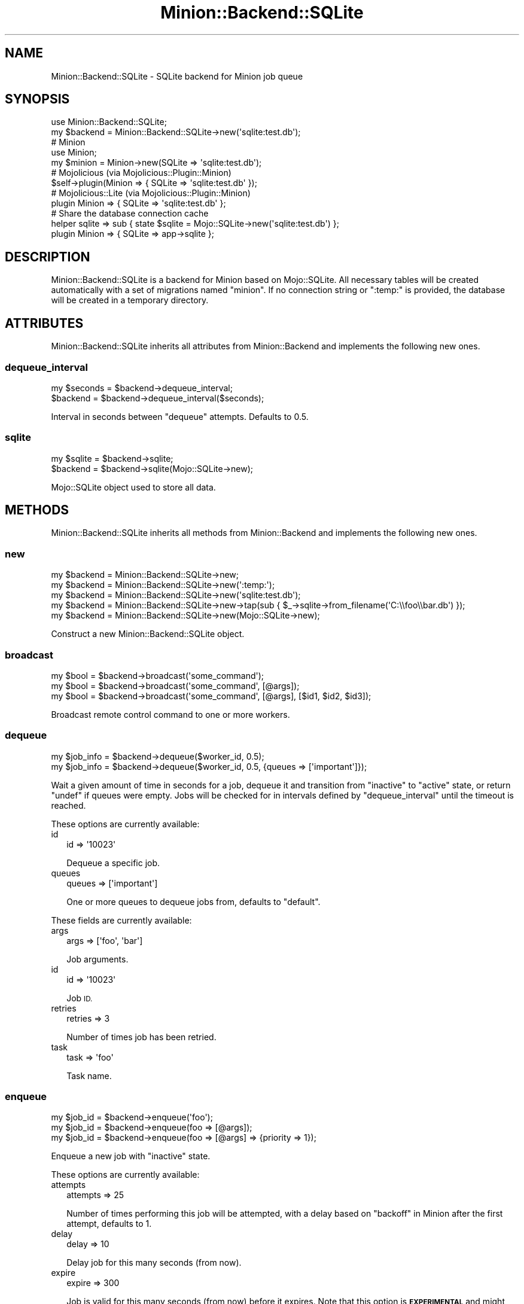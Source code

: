 .\" Automatically generated by Pod::Man 4.14 (Pod::Simple 3.40)
.\"
.\" Standard preamble:
.\" ========================================================================
.de Sp \" Vertical space (when we can't use .PP)
.if t .sp .5v
.if n .sp
..
.de Vb \" Begin verbatim text
.ft CW
.nf
.ne \\$1
..
.de Ve \" End verbatim text
.ft R
.fi
..
.\" Set up some character translations and predefined strings.  \*(-- will
.\" give an unbreakable dash, \*(PI will give pi, \*(L" will give a left
.\" double quote, and \*(R" will give a right double quote.  \*(C+ will
.\" give a nicer C++.  Capital omega is used to do unbreakable dashes and
.\" therefore won't be available.  \*(C` and \*(C' expand to `' in nroff,
.\" nothing in troff, for use with C<>.
.tr \(*W-
.ds C+ C\v'-.1v'\h'-1p'\s-2+\h'-1p'+\s0\v'.1v'\h'-1p'
.ie n \{\
.    ds -- \(*W-
.    ds PI pi
.    if (\n(.H=4u)&(1m=24u) .ds -- \(*W\h'-12u'\(*W\h'-12u'-\" diablo 10 pitch
.    if (\n(.H=4u)&(1m=20u) .ds -- \(*W\h'-12u'\(*W\h'-8u'-\"  diablo 12 pitch
.    ds L" ""
.    ds R" ""
.    ds C` ""
.    ds C' ""
'br\}
.el\{\
.    ds -- \|\(em\|
.    ds PI \(*p
.    ds L" ``
.    ds R" ''
.    ds C`
.    ds C'
'br\}
.\"
.\" Escape single quotes in literal strings from groff's Unicode transform.
.ie \n(.g .ds Aq \(aq
.el       .ds Aq '
.\"
.\" If the F register is >0, we'll generate index entries on stderr for
.\" titles (.TH), headers (.SH), subsections (.SS), items (.Ip), and index
.\" entries marked with X<> in POD.  Of course, you'll have to process the
.\" output yourself in some meaningful fashion.
.\"
.\" Avoid warning from groff about undefined register 'F'.
.de IX
..
.nr rF 0
.if \n(.g .if rF .nr rF 1
.if (\n(rF:(\n(.g==0)) \{\
.    if \nF \{\
.        de IX
.        tm Index:\\$1\t\\n%\t"\\$2"
..
.        if !\nF==2 \{\
.            nr % 0
.            nr F 2
.        \}
.    \}
.\}
.rr rF
.\"
.\" Accent mark definitions (@(#)ms.acc 1.5 88/02/08 SMI; from UCB 4.2).
.\" Fear.  Run.  Save yourself.  No user-serviceable parts.
.    \" fudge factors for nroff and troff
.if n \{\
.    ds #H 0
.    ds #V .8m
.    ds #F .3m
.    ds #[ \f1
.    ds #] \fP
.\}
.if t \{\
.    ds #H ((1u-(\\\\n(.fu%2u))*.13m)
.    ds #V .6m
.    ds #F 0
.    ds #[ \&
.    ds #] \&
.\}
.    \" simple accents for nroff and troff
.if n \{\
.    ds ' \&
.    ds ` \&
.    ds ^ \&
.    ds , \&
.    ds ~ ~
.    ds /
.\}
.if t \{\
.    ds ' \\k:\h'-(\\n(.wu*8/10-\*(#H)'\'\h"|\\n:u"
.    ds ` \\k:\h'-(\\n(.wu*8/10-\*(#H)'\`\h'|\\n:u'
.    ds ^ \\k:\h'-(\\n(.wu*10/11-\*(#H)'^\h'|\\n:u'
.    ds , \\k:\h'-(\\n(.wu*8/10)',\h'|\\n:u'
.    ds ~ \\k:\h'-(\\n(.wu-\*(#H-.1m)'~\h'|\\n:u'
.    ds / \\k:\h'-(\\n(.wu*8/10-\*(#H)'\z\(sl\h'|\\n:u'
.\}
.    \" troff and (daisy-wheel) nroff accents
.ds : \\k:\h'-(\\n(.wu*8/10-\*(#H+.1m+\*(#F)'\v'-\*(#V'\z.\h'.2m+\*(#F'.\h'|\\n:u'\v'\*(#V'
.ds 8 \h'\*(#H'\(*b\h'-\*(#H'
.ds o \\k:\h'-(\\n(.wu+\w'\(de'u-\*(#H)/2u'\v'-.3n'\*(#[\z\(de\v'.3n'\h'|\\n:u'\*(#]
.ds d- \h'\*(#H'\(pd\h'-\w'~'u'\v'-.25m'\f2\(hy\fP\v'.25m'\h'-\*(#H'
.ds D- D\\k:\h'-\w'D'u'\v'-.11m'\z\(hy\v'.11m'\h'|\\n:u'
.ds th \*(#[\v'.3m'\s+1I\s-1\v'-.3m'\h'-(\w'I'u*2/3)'\s-1o\s+1\*(#]
.ds Th \*(#[\s+2I\s-2\h'-\w'I'u*3/5'\v'-.3m'o\v'.3m'\*(#]
.ds ae a\h'-(\w'a'u*4/10)'e
.ds Ae A\h'-(\w'A'u*4/10)'E
.    \" corrections for vroff
.if v .ds ~ \\k:\h'-(\\n(.wu*9/10-\*(#H)'\s-2\u~\d\s+2\h'|\\n:u'
.if v .ds ^ \\k:\h'-(\\n(.wu*10/11-\*(#H)'\v'-.4m'^\v'.4m'\h'|\\n:u'
.    \" for low resolution devices (crt and lpr)
.if \n(.H>23 .if \n(.V>19 \
\{\
.    ds : e
.    ds 8 ss
.    ds o a
.    ds d- d\h'-1'\(ga
.    ds D- D\h'-1'\(hy
.    ds th \o'bp'
.    ds Th \o'LP'
.    ds ae ae
.    ds Ae AE
.\}
.rm #[ #] #H #V #F C
.\" ========================================================================
.\"
.IX Title "Minion::Backend::SQLite 3"
.TH Minion::Backend::SQLite 3 "2020-08-02" "perl v5.32.0" "User Contributed Perl Documentation"
.\" For nroff, turn off justification.  Always turn off hyphenation; it makes
.\" way too many mistakes in technical documents.
.if n .ad l
.nh
.SH "NAME"
Minion::Backend::SQLite \- SQLite backend for Minion job queue
.SH "SYNOPSIS"
.IX Header "SYNOPSIS"
.Vb 2
\&  use Minion::Backend::SQLite;
\&  my $backend = Minion::Backend::SQLite\->new(\*(Aqsqlite:test.db\*(Aq);
\&
\&  # Minion
\&  use Minion;
\&  my $minion = Minion\->new(SQLite => \*(Aqsqlite:test.db\*(Aq);
\&
\&  # Mojolicious (via Mojolicious::Plugin::Minion)
\&  $self\->plugin(Minion => { SQLite => \*(Aqsqlite:test.db\*(Aq });
\&
\&  # Mojolicious::Lite (via Mojolicious::Plugin::Minion)
\&  plugin Minion => { SQLite => \*(Aqsqlite:test.db\*(Aq };
\&
\&  # Share the database connection cache
\&  helper sqlite => sub { state $sqlite = Mojo::SQLite\->new(\*(Aqsqlite:test.db\*(Aq) };
\&  plugin Minion => { SQLite => app\->sqlite };
.Ve
.SH "DESCRIPTION"
.IX Header "DESCRIPTION"
Minion::Backend::SQLite is a backend for Minion based on Mojo::SQLite.
All necessary tables will be created automatically with a set of migrations
named \f(CW\*(C`minion\*(C'\fR. If no connection string or \f(CW\*(C`:temp:\*(C'\fR is provided, the database
will be created in a temporary directory.
.SH "ATTRIBUTES"
.IX Header "ATTRIBUTES"
Minion::Backend::SQLite inherits all attributes from Minion::Backend and
implements the following new ones.
.SS "dequeue_interval"
.IX Subsection "dequeue_interval"
.Vb 2
\&  my $seconds = $backend\->dequeue_interval;
\&  $backend    = $backend\->dequeue_interval($seconds);
.Ve
.PP
Interval in seconds between \*(L"dequeue\*(R" attempts. Defaults to \f(CW0.5\fR.
.SS "sqlite"
.IX Subsection "sqlite"
.Vb 2
\&  my $sqlite = $backend\->sqlite;
\&  $backend   = $backend\->sqlite(Mojo::SQLite\->new);
.Ve
.PP
Mojo::SQLite object used to store all data.
.SH "METHODS"
.IX Header "METHODS"
Minion::Backend::SQLite inherits all methods from Minion::Backend and
implements the following new ones.
.SS "new"
.IX Subsection "new"
.Vb 5
\&  my $backend = Minion::Backend::SQLite\->new;
\&  my $backend = Minion::Backend::SQLite\->new(\*(Aq:temp:\*(Aq);
\&  my $backend = Minion::Backend::SQLite\->new(\*(Aqsqlite:test.db\*(Aq);
\&  my $backend = Minion::Backend::SQLite\->new\->tap(sub { $_\->sqlite\->from_filename(\*(AqC:\e\efoo\e\ebar.db\*(Aq) });
\&  my $backend = Minion::Backend::SQLite\->new(Mojo::SQLite\->new);
.Ve
.PP
Construct a new Minion::Backend::SQLite object.
.SS "broadcast"
.IX Subsection "broadcast"
.Vb 3
\&  my $bool = $backend\->broadcast(\*(Aqsome_command\*(Aq);
\&  my $bool = $backend\->broadcast(\*(Aqsome_command\*(Aq, [@args]);
\&  my $bool = $backend\->broadcast(\*(Aqsome_command\*(Aq, [@args], [$id1, $id2, $id3]);
.Ve
.PP
Broadcast remote control command to one or more workers.
.SS "dequeue"
.IX Subsection "dequeue"
.Vb 2
\&  my $job_info = $backend\->dequeue($worker_id, 0.5);
\&  my $job_info = $backend\->dequeue($worker_id, 0.5, {queues => [\*(Aqimportant\*(Aq]});
.Ve
.PP
Wait a given amount of time in seconds for a job, dequeue it and transition
from \f(CW\*(C`inactive\*(C'\fR to \f(CW\*(C`active\*(C'\fR state, or return \f(CW\*(C`undef\*(C'\fR if queues were empty.
Jobs will be checked for in intervals defined by \*(L"dequeue_interval\*(R" until
the timeout is reached.
.PP
These options are currently available:
.IP "id" 2
.IX Item "id"
.Vb 1
\&  id => \*(Aq10023\*(Aq
.Ve
.Sp
Dequeue a specific job.
.IP "queues" 2
.IX Item "queues"
.Vb 1
\&  queues => [\*(Aqimportant\*(Aq]
.Ve
.Sp
One or more queues to dequeue jobs from, defaults to \f(CW\*(C`default\*(C'\fR.
.PP
These fields are currently available:
.IP "args" 2
.IX Item "args"
.Vb 1
\&  args => [\*(Aqfoo\*(Aq, \*(Aqbar\*(Aq]
.Ve
.Sp
Job arguments.
.IP "id" 2
.IX Item "id"
.Vb 1
\&  id => \*(Aq10023\*(Aq
.Ve
.Sp
Job \s-1ID.\s0
.IP "retries" 2
.IX Item "retries"
.Vb 1
\&  retries => 3
.Ve
.Sp
Number of times job has been retried.
.IP "task" 2
.IX Item "task"
.Vb 1
\&  task => \*(Aqfoo\*(Aq
.Ve
.Sp
Task name.
.SS "enqueue"
.IX Subsection "enqueue"
.Vb 3
\&  my $job_id = $backend\->enqueue(\*(Aqfoo\*(Aq);
\&  my $job_id = $backend\->enqueue(foo => [@args]);
\&  my $job_id = $backend\->enqueue(foo => [@args] => {priority => 1});
.Ve
.PP
Enqueue a new job with \f(CW\*(C`inactive\*(C'\fR state.
.PP
These options are currently available:
.IP "attempts" 2
.IX Item "attempts"
.Vb 1
\&  attempts => 25
.Ve
.Sp
Number of times performing this job will be attempted, with a delay based on
\&\*(L"backoff\*(R" in Minion after the first attempt, defaults to \f(CW1\fR.
.IP "delay" 2
.IX Item "delay"
.Vb 1
\&  delay => 10
.Ve
.Sp
Delay job for this many seconds (from now).
.IP "expire" 2
.IX Item "expire"
.Vb 1
\&  expire => 300
.Ve
.Sp
Job is valid for this many seconds (from now) before it expires. Note that this
option is \fB\s-1EXPERIMENTAL\s0\fR and might change without warning!
.IP "lax" 2
.IX Item "lax"
.Vb 1
\&  lax => 1
.Ve
.Sp
Existing jobs this job depends on may also have transitioned to the \f(CW\*(C`failed\*(C'\fR
state to allow for it to be processed, defaults to \f(CW\*(C`false\*(C'\fR. Note that this
option is \fB\s-1EXPERIMENTAL\s0\fR and might change without warning!
.IP "notes" 2
.IX Item "notes"
.Vb 1
\&  notes => {foo => \*(Aqbar\*(Aq, baz => [1, 2, 3]}
.Ve
.Sp
Hash reference with arbitrary metadata for this job.
.IP "parents" 2
.IX Item "parents"
.Vb 1
\&  parents => [$id1, $id2, $id3]
.Ve
.Sp
One or more existing jobs this job depends on, and that need to have
transitioned to the state \f(CW\*(C`finished\*(C'\fR before it can be processed.
.IP "priority" 2
.IX Item "priority"
.Vb 1
\&  priority => 5
.Ve
.Sp
Job priority, defaults to \f(CW0\fR. Jobs with a higher priority get performed first.
.IP "queue" 2
.IX Item "queue"
.Vb 1
\&  queue => \*(Aqimportant\*(Aq
.Ve
.Sp
Queue to put job in, defaults to \f(CW\*(C`default\*(C'\fR.
.SS "fail_job"
.IX Subsection "fail_job"
.Vb 4
\&  my $bool = $backend\->fail_job($job_id, $retries);
\&  my $bool = $backend\->fail_job($job_id, $retries, \*(AqSomething went wrong!\*(Aq);
\&  my $bool = $backend\->fail_job(
\&    $job_id, $retries, {msg => \*(AqSomething went wrong!\*(Aq});
.Ve
.PP
Transition from \f(CW\*(C`active\*(C'\fR to \f(CW\*(C`failed\*(C'\fR state with or without a result, and if
there are attempts remaining, transition back to \f(CW\*(C`inactive\*(C'\fR with an
exponentially increasing delay based on \*(L"backoff\*(R" in Minion.
.SS "finish_job"
.IX Subsection "finish_job"
.Vb 3
\&  my $bool = $backend\->finish_job($job_id, $retries);
\&  my $bool = $backend\->finish_job($job_id, $retries, \*(AqAll went well!\*(Aq);
\&  my $bool = $backend\->finish_job($job_id, $retries, {msg => \*(AqAll went well!\*(Aq});
.Ve
.PP
Transition from \f(CW\*(C`active\*(C'\fR to \f(CW\*(C`finished\*(C'\fR state with or without a result.
.SS "history"
.IX Subsection "history"
.Vb 1
\&  my $history = $backend\->history;
.Ve
.PP
Get history information for job queue.
.PP
These fields are currently available:
.IP "daily" 2
.IX Item "daily"
.Vb 1
\&  daily => [{epoch => 12345, finished_jobs => 95, failed_jobs => 2}, ...]
.Ve
.Sp
Hourly counts for processed jobs from the past day.
.SS "list_jobs"
.IX Subsection "list_jobs"
.Vb 2
\&  my $results = $backend\->list_jobs($offset, $limit);
\&  my $results = $backend\->list_jobs($offset, $limit, {states => [\*(Aqinactive\*(Aq]});
.Ve
.PP
Returns the information about jobs in batches.
.PP
.Vb 2
\&  # Get the total number of results (without limit)
\&  my $num = $backend\->list_jobs(0, 100, {queues => [\*(Aqimportant\*(Aq]})\->{total};
\&
\&  # Check job state
\&  my $results = $backend\->list_jobs(0, 1, {ids => [$job_id]});
\&  my $state = $results\->{jobs}[0]{state};
\&
\&  # Get job result
\&  my $results = $backend\->list_jobs(0, 1, {ids => [$job_id]});
\&  my $result = $results\->{jobs}[0]{result};
.Ve
.PP
These options are currently available:
.IP "before" 2
.IX Item "before"
.Vb 1
\&  before => 23
.Ve
.Sp
List only jobs before this id.
.IP "ids" 2
.IX Item "ids"
.Vb 1
\&  ids => [\*(Aq23\*(Aq, \*(Aq24\*(Aq]
.Ve
.Sp
List only jobs with these ids.
.IP "queues" 2
.IX Item "queues"
.Vb 1
\&  queues => [\*(Aqimportant\*(Aq, \*(Aqunimportant\*(Aq]
.Ve
.Sp
List only jobs in these queues.
.IP "states" 2
.IX Item "states"
.Vb 1
\&  states => [\*(Aqinactive\*(Aq, \*(Aqactive\*(Aq]
.Ve
.Sp
List only jobs in these states.
.IP "tasks" 2
.IX Item "tasks"
.Vb 1
\&  tasks => [\*(Aqfoo\*(Aq, \*(Aqbar\*(Aq]
.Ve
.Sp
List only jobs for these tasks.
.PP
These fields are currently available:
.IP "args" 2
.IX Item "args"
.Vb 1
\&  args => [\*(Aqfoo\*(Aq, \*(Aqbar\*(Aq]
.Ve
.Sp
Job arguments.
.IP "attempts" 2
.IX Item "attempts"
.Vb 1
\&  attempts => 25
.Ve
.Sp
Number of times performing this job will be attempted.
.IP "children" 2
.IX Item "children"
.Vb 1
\&  children => [\*(Aq10026\*(Aq, \*(Aq10027\*(Aq, \*(Aq10028\*(Aq]
.Ve
.Sp
Jobs depending on this job.
.IP "created" 2
.IX Item "created"
.Vb 1
\&  created => 784111777
.Ve
.Sp
Epoch time job was created.
.IP "delayed" 2
.IX Item "delayed"
.Vb 1
\&  delayed => 784111777
.Ve
.Sp
Epoch time job was delayed to.
.IP "expires" 2
.IX Item "expires"
.Vb 1
\&  expires => 784111777
.Ve
.Sp
Epoch time job is valid until before it expires.
.IP "finished" 2
.IX Item "finished"
.Vb 1
\&  finished => 784111777
.Ve
.Sp
Epoch time job was finished.
.IP "id" 2
.IX Item "id"
.Vb 1
\&  id => 10025
.Ve
.Sp
Job id.
.IP "lax" 2
.IX Item "lax"
.Vb 1
\&  lax => 0
.Ve
.Sp
Existing jobs this job depends on may also have failed to allow for it to be
processed.
.IP "notes" 2
.IX Item "notes"
.Vb 1
\&  notes => {foo => \*(Aqbar\*(Aq, baz => [1, 2, 3]}
.Ve
.Sp
Hash reference with arbitrary metadata for this job.
.IP "parents" 2
.IX Item "parents"
.Vb 1
\&  parents => [\*(Aq10023\*(Aq, \*(Aq10024\*(Aq, \*(Aq10025\*(Aq]
.Ve
.Sp
Jobs this job depends on.
.IP "priority" 2
.IX Item "priority"
.Vb 1
\&  priority => 3
.Ve
.Sp
Job priority.
.IP "queue" 2
.IX Item "queue"
.Vb 1
\&  queue => \*(Aqimportant\*(Aq
.Ve
.Sp
Queue name.
.IP "result" 2
.IX Item "result"
.Vb 1
\&  result => \*(AqAll went well!\*(Aq
.Ve
.Sp
Job result.
.IP "retried" 2
.IX Item "retried"
.Vb 1
\&  retried => 784111777
.Ve
.Sp
Epoch time job has been retried.
.IP "retries" 2
.IX Item "retries"
.Vb 1
\&  retries => 3
.Ve
.Sp
Number of times job has been retried.
.IP "started" 2
.IX Item "started"
.Vb 1
\&  started => 784111777
.Ve
.Sp
Epoch time job was started.
.IP "state" 2
.IX Item "state"
.Vb 1
\&  state => \*(Aqinactive\*(Aq
.Ve
.Sp
Current job state, usually \f(CW\*(C`active\*(C'\fR, \f(CW\*(C`failed\*(C'\fR, \f(CW\*(C`finished\*(C'\fR or \f(CW\*(C`inactive\*(C'\fR.
.IP "task" 2
.IX Item "task"
.Vb 1
\&  task => \*(Aqfoo\*(Aq
.Ve
.Sp
Task name.
.IP "time" 2
.IX Item "time"
.Vb 1
\&  time => 78411177
.Ve
.Sp
Current time.
.IP "worker" 2
.IX Item "worker"
.Vb 1
\&  worker => \*(Aq154\*(Aq
.Ve
.Sp
Id of worker that is processing the job.
.SS "list_locks"
.IX Subsection "list_locks"
.Vb 2
\&  my $results = $backend\->list_locks($offset, $limit);
\&  my $results = $backend\->list_locks($offset, $limit, {names => [\*(Aqfoo\*(Aq]});
.Ve
.PP
Returns information about locks in batches.
.PP
.Vb 2
\&  # Get the total number of results (without limit)
\&  my $num = $backend\->list_locks(0, 100, {names => [\*(Aqbar\*(Aq]})\->{total};
\&
\&  # Check expiration time
\&  my $results = $backend\->list_locks(0, 1, {names => [\*(Aqfoo\*(Aq]});
\&  my $expires = $results\->{locks}[0]{expires};
.Ve
.PP
These options are currently available:
.IP "names" 2
.IX Item "names"
.Vb 1
\&  names => [\*(Aqfoo\*(Aq, \*(Aqbar\*(Aq]
.Ve
.Sp
List only locks with these names.
.PP
These fields are currently available:
.IP "expires" 2
.IX Item "expires"
.Vb 1
\&  expires => 784111777
.Ve
.Sp
Epoch time this lock will expire.
.IP "name" 2
.IX Item "name"
.Vb 1
\&  name => \*(Aqfoo\*(Aq
.Ve
.Sp
Lock name.
.SS "list_workers"
.IX Subsection "list_workers"
.Vb 2
\&  my $results = $backend\->list_workers($offset, $limit);
\&  my $results = $backend\->list_workers($offset, $limit, {ids => [23]});
.Ve
.PP
Returns information about workers in batches.
.PP
.Vb 2
\&  # Get the total number of results (without limit)
\&  my $num = $backend\->list_workers(0, 100)\->{total};
\&
\&  # Check worker host
\&  my $results = $backend\->list_workers(0, 1, {ids => [$worker_id]});
\&  my $host    = $results\->{workers}[0]{host};
.Ve
.PP
These options are currently available:
.IP "before" 2
.IX Item "before"
.Vb 1
\&  before => 23
.Ve
.Sp
List only workers before this id.
.IP "ids" 2
.IX Item "ids"
.Vb 1
\&  ids => [\*(Aq23\*(Aq, \*(Aq24\*(Aq]
.Ve
.Sp
List only workers with these ids.
.PP
These fields are currently available:
.IP "id" 2
.IX Item "id"
.Vb 1
\&  id => 22
.Ve
.Sp
Worker id.
.IP "host" 2
.IX Item "host"
.Vb 1
\&  host => \*(Aqlocalhost\*(Aq
.Ve
.Sp
Worker host.
.IP "jobs" 2
.IX Item "jobs"
.Vb 1
\&  jobs => [\*(Aq10023\*(Aq, \*(Aq10024\*(Aq, \*(Aq10025\*(Aq, \*(Aq10029\*(Aq]
.Ve
.Sp
Ids of jobs the worker is currently processing.
.IP "notified" 2
.IX Item "notified"
.Vb 1
\&  notified => 784111777
.Ve
.Sp
Epoch time worker sent the last heartbeat.
.IP "pid" 2
.IX Item "pid"
.Vb 1
\&  pid => 12345
.Ve
.Sp
Process id of worker.
.IP "started" 2
.IX Item "started"
.Vb 1
\&  started => 784111777
.Ve
.Sp
Epoch time worker was started.
.IP "status" 2
.IX Item "status"
.Vb 1
\&  status => {queues => [\*(Aqdefault\*(Aq, \*(Aqimportant\*(Aq]}
.Ve
.Sp
Hash reference with whatever status information the worker would like to share.
.SS "lock"
.IX Subsection "lock"
.Vb 2
\&  my $bool = $backend\->lock(\*(Aqfoo\*(Aq, 3600);
\&  my $bool = $backend\->lock(\*(Aqfoo\*(Aq, 3600, {limit => 20});
.Ve
.PP
Try to acquire a named lock that will expire automatically after the given
amount of time in seconds. An expiration time of \f(CW0\fR can be used to check if a
named lock already exists without creating one.
.PP
These options are currently available:
.IP "limit" 2
.IX Item "limit"
.Vb 1
\&  limit => 20
.Ve
.Sp
Number of shared locks with the same name that can be active at the same time,
defaults to \f(CW1\fR.
.SS "note"
.IX Subsection "note"
.Vb 1
\&  my $bool = $backend\->note($job_id, {mojo => \*(Aqrocks\*(Aq, minion => \*(Aqtoo\*(Aq});
.Ve
.PP
Change one or more metadata fields for a job. Setting a value to \f(CW\*(C`undef\*(C'\fR will
remove the field. It is currently an error to attempt to set a metadata field
with a name containing the characters \f(CW\*(C`.\*(C'\fR, \f(CW\*(C`[\*(C'\fR, or \f(CW\*(C`]\*(C'\fR.
.SS "receive"
.IX Subsection "receive"
.Vb 1
\&  my $commands = $backend\->receive($worker_id);
.Ve
.PP
Receive remote control commands for worker.
.SS "register_worker"
.IX Subsection "register_worker"
.Vb 4
\&  my $worker_id = $backend\->register_worker;
\&  my $worker_id = $backend\->register_worker($worker_id);
\&  my $worker_id = $backend\->register_worker(
\&    $worker_id, {status => {queues => [\*(Aqdefault\*(Aq, \*(Aqimportant\*(Aq]}});
.Ve
.PP
Register worker or send heartbeat to show that this worker is still alive.
.PP
These options are currently available:
.IP "status" 2
.IX Item "status"
.Vb 1
\&  status => {queues => [\*(Aqdefault\*(Aq, \*(Aqimportant\*(Aq]}
.Ve
.Sp
Hash reference with whatever status information the worker would like to share.
.SS "remove_job"
.IX Subsection "remove_job"
.Vb 1
\&  my $bool = $backend\->remove_job($job_id);
.Ve
.PP
Remove \f(CW\*(C`failed\*(C'\fR, \f(CW\*(C`finished\*(C'\fR or \f(CW\*(C`inactive\*(C'\fR job from queue.
.SS "repair"
.IX Subsection "repair"
.Vb 1
\&  $backend\->repair;
.Ve
.PP
Repair worker registry and job queue if necessary.
.SS "reset"
.IX Subsection "reset"
.Vb 1
\&  $backend\->reset({all => 1});
.Ve
.PP
Reset job queue.
.PP
These options are currently available:
.IP "all" 2
.IX Item "all"
.Vb 1
\&  all => 1
.Ve
.Sp
Reset everything.
.IP "locks" 2
.IX Item "locks"
.Vb 1
\&  locks => 1
.Ve
.Sp
Reset only locks.
.SS "retry_job"
.IX Subsection "retry_job"
.Vb 2
\&  my $bool = $backend\->retry_job($job_id, $retries);
\&  my $bool = $backend\->retry_job($job_id, $retries, {delay => 10});
.Ve
.PP
Transition job back to \f(CW\*(C`inactive\*(C'\fR state, already \f(CW\*(C`inactive\*(C'\fR jobs may also be
retried to change options.
.PP
These options are currently available:
.IP "attempts" 2
.IX Item "attempts"
.Vb 1
\&  attempts => 25
.Ve
.Sp
Number of times performing this job will be attempted.
.IP "delay" 2
.IX Item "delay"
.Vb 1
\&  delay => 10
.Ve
.Sp
Delay job for this many seconds (from now).
.IP "expire" 2
.IX Item "expire"
.Vb 1
\&  expire => 300
.Ve
.Sp
Job is valid for this many seconds (from now) before it expires. Note that this
option is \fB\s-1EXPERIMENTAL\s0\fR and might change without warning!
.IP "lax" 2
.IX Item "lax"
.Vb 1
\&  lax => 1
.Ve
.Sp
Existing jobs this job depends on may also have transitioned to the \f(CW\*(C`failed\*(C'\fR
state to allow for it to be processed, defaults to \f(CW\*(C`false\*(C'\fR. Note that this
option is \fB\s-1EXPERIMENTAL\s0\fR and might change without warning!
.IP "parents" 2
.IX Item "parents"
.Vb 1
\&  parents => [$id1, $id2, $id3]
.Ve
.Sp
Jobs this job depends on.
.IP "priority" 2
.IX Item "priority"
.Vb 1
\&  priority => 5
.Ve
.Sp
Job priority.
.IP "queue" 2
.IX Item "queue"
.Vb 1
\&  queue => \*(Aqimportant\*(Aq
.Ve
.Sp
Queue to put job in.
.SS "stats"
.IX Subsection "stats"
.Vb 1
\&  my $stats = $backend\->stats;
.Ve
.PP
Get statistics for the job queue.
.PP
These fields are currently available:
.IP "active_jobs" 2
.IX Item "active_jobs"
.Vb 1
\&  active_jobs => 100
.Ve
.Sp
Number of jobs in \f(CW\*(C`active\*(C'\fR state.
.IP "active_locks" 2
.IX Item "active_locks"
.Vb 1
\&  active_locks => 100
.Ve
.Sp
Number of active named locks.
.IP "active_workers" 2
.IX Item "active_workers"
.Vb 1
\&  active_workers => 100
.Ve
.Sp
Number of workers that are currently processing a job.
.IP "delayed_jobs" 2
.IX Item "delayed_jobs"
.Vb 1
\&  delayed_jobs => 100
.Ve
.Sp
Number of jobs in \f(CW\*(C`inactive\*(C'\fR state that are scheduled to run at specific time
in the future.
.IP "enqueued_jobs" 2
.IX Item "enqueued_jobs"
.Vb 1
\&  enqueued_jobs => 100000
.Ve
.Sp
Rough estimate of how many jobs have ever been enqueued.
.IP "failed_jobs" 2
.IX Item "failed_jobs"
.Vb 1
\&  failed_jobs => 100
.Ve
.Sp
Number of jobs in \f(CW\*(C`failed\*(C'\fR state.
.IP "finished_jobs" 2
.IX Item "finished_jobs"
.Vb 1
\&  finished_jobs => 100
.Ve
.Sp
Number of jobs in \f(CW\*(C`finished\*(C'\fR state.
.IP "inactive_jobs" 2
.IX Item "inactive_jobs"
.Vb 1
\&  inactive_jobs => 100
.Ve
.Sp
Number of jobs in \f(CW\*(C`inactive\*(C'\fR state.
.IP "inactive_workers" 2
.IX Item "inactive_workers"
.Vb 1
\&  inactive_workers => 100
.Ve
.Sp
Number of workers that are currently not processing a job.
.IP "uptime" 2
.IX Item "uptime"
.Vb 1
\&  uptime => undef
.Ve
.Sp
Uptime in seconds. Always undefined for SQLite.
.SS "unlock"
.IX Subsection "unlock"
.Vb 1
\&  my $bool = $backend\->unlock(\*(Aqfoo\*(Aq);
.Ve
.PP
Release a named lock.
.SS "unregister_worker"
.IX Subsection "unregister_worker"
.Vb 1
\&  $backend\->unregister_worker($worker_id);
.Ve
.PP
Unregister worker.
.SH "BUGS"
.IX Header "BUGS"
Report any issues on the public bugtracker.
.SH "AUTHOR"
.IX Header "AUTHOR"
Dan Book <dbook@cpan.org>
.SH "COPYRIGHT AND LICENSE"
.IX Header "COPYRIGHT AND LICENSE"
This software is Copyright (c) 2015 by Dan Book.
.PP
This is free software, licensed under:
.PP
.Vb 1
\&  The Artistic License 2.0 (GPL Compatible)
.Ve
.SH "SEE ALSO"
.IX Header "SEE ALSO"
Minion, Mojo::SQLite
